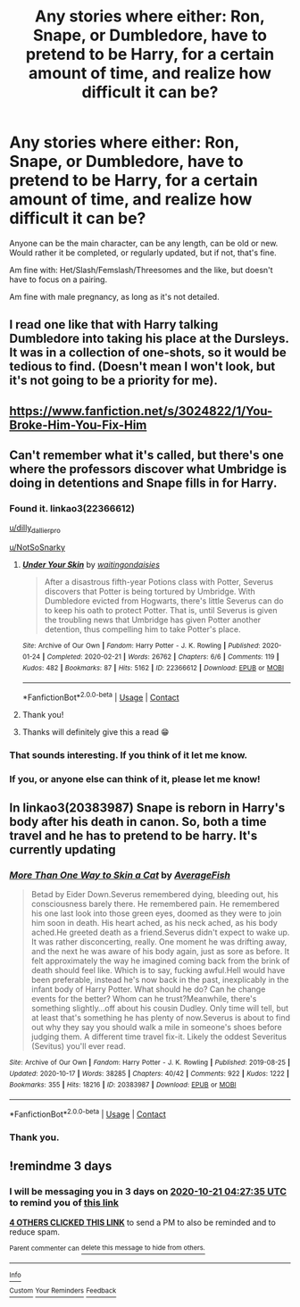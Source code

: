 #+TITLE: Any stories where either: Ron, Snape, or Dumbledore, have to pretend to be Harry, for a certain amount of time, and realize how difficult it can be?

* Any stories where either: Ron, Snape, or Dumbledore, have to pretend to be Harry, for a certain amount of time, and realize how difficult it can be?
:PROPERTIES:
:Author: NotSoSnarky
:Score: 29
:DateUnix: 1602989767.0
:DateShort: 2020-Oct-18
:FlairText: Request
:END:
Anyone can be the main character, can be any length, can be old or new. Would rather it be completed, or regularly updated, but if not, that's fine.

Am fine with: Het/Slash/Femslash/Threesomes and the like, but doesn't have to focus on a pairing.

Am fine with male pregnancy, as long as it's not detailed.


** I read one like that with Harry talking Dumbledore into taking his place at the Dursleys. It was in a collection of one-shots, so it would be tedious to find. (Doesn't mean I won't look, but it's not going to be a priority for me).
:PROPERTIES:
:Author: steve_wheeler
:Score: 11
:DateUnix: 1602999039.0
:DateShort: 2020-Oct-18
:END:


** [[https://www.fanfiction.net/s/3024822/1/You-Broke-Him-You-Fix-Him]]
:PROPERTIES:
:Author: kecskepasztor
:Score: 7
:DateUnix: 1603017112.0
:DateShort: 2020-Oct-18
:END:


** Can't remember what it's called, but there's one where the professors discover what Umbridge is doing in detentions and Snape fills in for Harry.
:PROPERTIES:
:Author: TrailingOffMidSente
:Score: 4
:DateUnix: 1603034274.0
:DateShort: 2020-Oct-18
:END:

*** Found it. linkao3(22366612)

[[/u/dilly_dallier_pro][u/dilly_dallier_pro]]

[[/u/NotSoSnarky][u/NotSoSnarky]]
:PROPERTIES:
:Author: TrailingOffMidSente
:Score: 5
:DateUnix: 1603058284.0
:DateShort: 2020-Oct-19
:END:

**** [[https://archiveofourown.org/works/22366612][*/Under Your Skin/*]] by [[https://www.archiveofourown.org/users/waitingondaisies/pseuds/waitingondaisies][/waitingondaisies/]]

#+begin_quote
  After a disastrous fifth-year Potions class with Potter, Severus discovers that Potter is being tortured by Umbridge. With Dumbledore evicted from Hogwarts, there's little Severus can do to keep his oath to protect Potter. That is, until Severus is given the troubling news that Umbridge has given Potter another detention, thus compelling him to take Potter's place.
#+end_quote

^{/Site/:} ^{Archive} ^{of} ^{Our} ^{Own} ^{*|*} ^{/Fandom/:} ^{Harry} ^{Potter} ^{-} ^{J.} ^{K.} ^{Rowling} ^{*|*} ^{/Published/:} ^{2020-01-24} ^{*|*} ^{/Completed/:} ^{2020-02-21} ^{*|*} ^{/Words/:} ^{26762} ^{*|*} ^{/Chapters/:} ^{6/6} ^{*|*} ^{/Comments/:} ^{119} ^{*|*} ^{/Kudos/:} ^{482} ^{*|*} ^{/Bookmarks/:} ^{87} ^{*|*} ^{/Hits/:} ^{5162} ^{*|*} ^{/ID/:} ^{22366612} ^{*|*} ^{/Download/:} ^{[[https://archiveofourown.org/downloads/22366612/Under%20Your%20Skin.epub?updated_at=1596260481][EPUB]]} ^{or} ^{[[https://archiveofourown.org/downloads/22366612/Under%20Your%20Skin.mobi?updated_at=1596260481][MOBI]]}

--------------

*FanfictionBot*^{2.0.0-beta} | [[https://github.com/FanfictionBot/reddit-ffn-bot/wiki/Usage][Usage]] | [[https://www.reddit.com/message/compose?to=tusing][Contact]]
:PROPERTIES:
:Author: FanfictionBot
:Score: 4
:DateUnix: 1603058305.0
:DateShort: 2020-Oct-19
:END:


**** Thank you!
:PROPERTIES:
:Author: NotSoSnarky
:Score: 2
:DateUnix: 1603059341.0
:DateShort: 2020-Oct-19
:END:


**** Thanks will definitely give this a read 😁
:PROPERTIES:
:Author: dilly_dallier_pro
:Score: 2
:DateUnix: 1603065535.0
:DateShort: 2020-Oct-19
:END:


*** That sounds interesting. If you think of it let me know.
:PROPERTIES:
:Author: dilly_dallier_pro
:Score: 3
:DateUnix: 1603037057.0
:DateShort: 2020-Oct-18
:END:


*** If you, or anyone else can think of it, please let me know!
:PROPERTIES:
:Author: NotSoSnarky
:Score: 2
:DateUnix: 1603045891.0
:DateShort: 2020-Oct-18
:END:


** In linkao3(20383987) Snape is reborn in Harry's body after his death in canon. So, both a time travel and he has to pretend to be harry. It's currently updating
:PROPERTIES:
:Author: elephantasmagoric
:Score: 4
:DateUnix: 1602994439.0
:DateShort: 2020-Oct-18
:END:

*** [[https://archiveofourown.org/works/20383987][*/More Than One Way to Skin a Cat/*]] by [[https://www.archiveofourown.org/users/AverageFish/pseuds/AverageFish][/AverageFish/]]

#+begin_quote
  Betad by Eider Down.Severus remembered dying, bleeding out, his consciousness barely there. He remembered pain. He remembered his one last look into those green eyes, doomed as they were to join him soon in death. His heart ached, as his neck ached, as his body ached.He greeted death as a friend.Severus didn't expect to wake up. It was rather disconcerting, really. One moment he was drifting away, and the next he was aware of his body again, just as sore as before. It felt approximately the way he imagined coming back from the brink of death should feel like. Which is to say, fucking awful.Hell would have been preferable, instead he's now back in the past, inexplicably in the infant body of Harry Potter. What should he do? Can he change events for the better? Whom can he trust?Meanwhile, there's something slightly...off about his cousin Dudley. Only time will tell, but at least that's something he has plenty of now.Severus is about to find out why they say you should walk a mile in someone's shoes before judging them. A different time travel fix-it. Likely the oddest Severitus (Sevitus) you'll ever read.
#+end_quote

^{/Site/:} ^{Archive} ^{of} ^{Our} ^{Own} ^{*|*} ^{/Fandom/:} ^{Harry} ^{Potter} ^{-} ^{J.} ^{K.} ^{Rowling} ^{*|*} ^{/Published/:} ^{2019-08-25} ^{*|*} ^{/Updated/:} ^{2020-10-17} ^{*|*} ^{/Words/:} ^{38285} ^{*|*} ^{/Chapters/:} ^{40/42} ^{*|*} ^{/Comments/:} ^{922} ^{*|*} ^{/Kudos/:} ^{1222} ^{*|*} ^{/Bookmarks/:} ^{355} ^{*|*} ^{/Hits/:} ^{18216} ^{*|*} ^{/ID/:} ^{20383987} ^{*|*} ^{/Download/:} ^{[[https://archiveofourown.org/downloads/20383987/More%20Than%20One%20Way%20to.epub?updated_at=1602911022][EPUB]]} ^{or} ^{[[https://archiveofourown.org/downloads/20383987/More%20Than%20One%20Way%20to.mobi?updated_at=1602911022][MOBI]]}

--------------

*FanfictionBot*^{2.0.0-beta} | [[https://github.com/FanfictionBot/reddit-ffn-bot/wiki/Usage][Usage]] | [[https://www.reddit.com/message/compose?to=tusing][Contact]]
:PROPERTIES:
:Author: FanfictionBot
:Score: 3
:DateUnix: 1602994457.0
:DateShort: 2020-Oct-18
:END:


*** Thank you.
:PROPERTIES:
:Author: NotSoSnarky
:Score: 1
:DateUnix: 1603153319.0
:DateShort: 2020-Oct-20
:END:


** !remindme 3 days
:PROPERTIES:
:Author: rureadytodream
:Score: 1
:DateUnix: 1602995255.0
:DateShort: 2020-Oct-18
:END:

*** I will be messaging you in 3 days on [[http://www.wolframalpha.com/input/?i=2020-10-21%2004:27:35%20UTC%20To%20Local%20Time][*2020-10-21 04:27:35 UTC*]] to remind you of [[https://np.reddit.com/r/HPfanfiction/comments/jd8nz2/any_stories_where_either_ron_snape_or_dumbledore/g96je4i/?context=3][*this link*]]

[[https://np.reddit.com/message/compose/?to=RemindMeBot&subject=Reminder&message=%5Bhttps%3A%2F%2Fwww.reddit.com%2Fr%2FHPfanfiction%2Fcomments%2Fjd8nz2%2Fany_stories_where_either_ron_snape_or_dumbledore%2Fg96je4i%2F%5D%0A%0ARemindMe%21%202020-10-21%2004%3A27%3A35%20UTC][*4 OTHERS CLICKED THIS LINK*]] to send a PM to also be reminded and to reduce spam.

^{Parent commenter can} [[https://np.reddit.com/message/compose/?to=RemindMeBot&subject=Delete%20Comment&message=Delete%21%20jd8nz2][^{delete this message to hide from others.}]]

--------------

[[https://np.reddit.com/r/RemindMeBot/comments/e1bko7/remindmebot_info_v21/][^{Info}]]

[[https://np.reddit.com/message/compose/?to=RemindMeBot&subject=Reminder&message=%5BLink%20or%20message%20inside%20square%20brackets%5D%0A%0ARemindMe%21%20Time%20period%20here][^{Custom}]]
[[https://np.reddit.com/message/compose/?to=RemindMeBot&subject=List%20Of%20Reminders&message=MyReminders%21][^{Your Reminders}]]
[[https://np.reddit.com/message/compose/?to=Watchful1&subject=RemindMeBot%20Feedback][^{Feedback}]]
:PROPERTIES:
:Author: RemindMeBot
:Score: 1
:DateUnix: 1602995434.0
:DateShort: 2020-Oct-18
:END:
